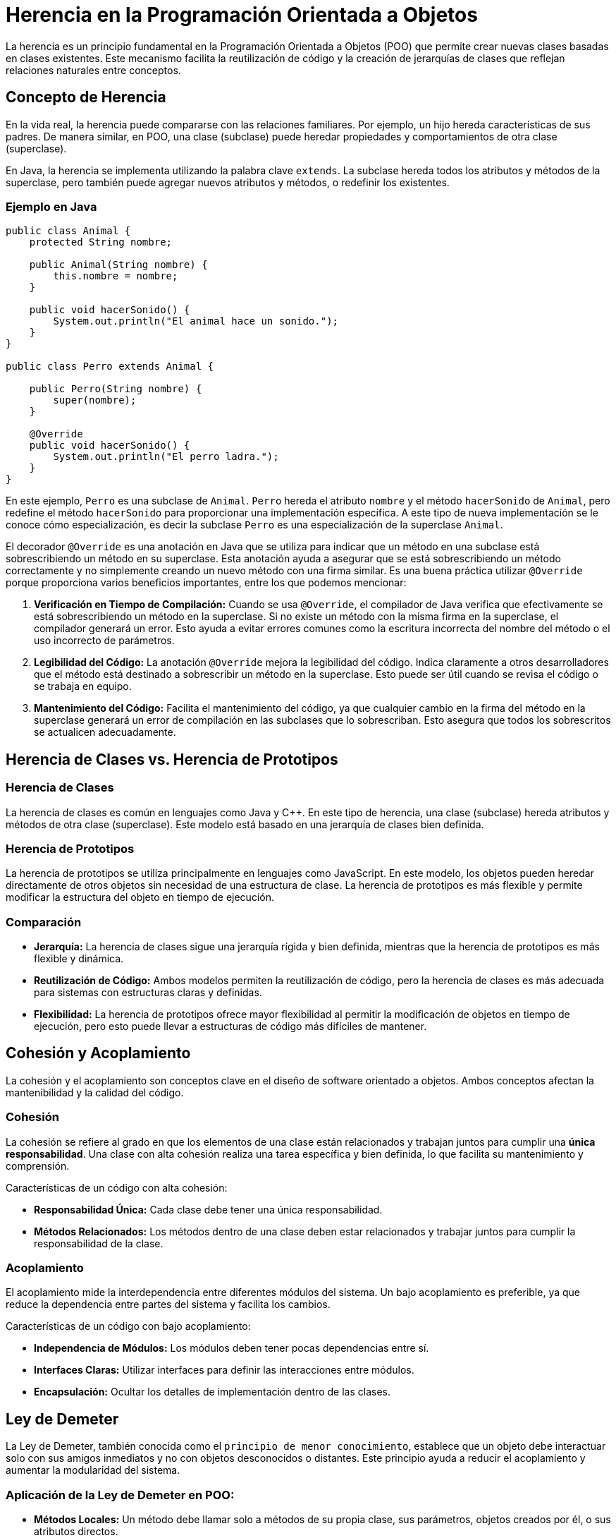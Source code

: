 = Herencia en la Programación Orientada a Objetos

La herencia es un principio fundamental en la Programación Orientada a Objetos (POO) que permite crear nuevas clases basadas en clases existentes. Este mecanismo facilita la reutilización de código y la creación de jerarquías de clases que reflejan relaciones naturales entre conceptos. 

== Concepto de Herencia

En la vida real, la herencia puede compararse con las relaciones familiares. Por ejemplo, un hijo hereda características de sus padres. De manera similar, en POO, una clase (subclase) puede heredar propiedades y comportamientos de otra clase (superclase).

En Java, la herencia se implementa utilizando la palabra clave `extends`. La subclase hereda todos los atributos y métodos de la superclase, pero también puede agregar nuevos atributos y métodos, o redefinir los existentes.

=== Ejemplo en Java

[source, java]
----
public class Animal {
    protected String nombre;

    public Animal(String nombre) {
        this.nombre = nombre;
    }

    public void hacerSonido() {
        System.out.println("El animal hace un sonido.");
    }
}

public class Perro extends Animal {

    public Perro(String nombre) {
        super(nombre);
    }

    @Override
    public void hacerSonido() {
        System.out.println("El perro ladra.");
    }
}
----
En este ejemplo, `Perro` es una subclase de `Animal`. `Perro` hereda el atributo `nombre` y el método `hacerSonido` de `Animal`, pero redefine el método `hacerSonido` para proporcionar una implementación específica. A este tipo de nueva implementación se le conoce cómo especialización, es decir la subclase `Perro` es una especialización de la superclase `Animal`.

El decorador `@Override` es una anotación en Java que se utiliza para indicar que un método en una subclase está sobrescribiendo un método en su superclase. Esta anotación ayuda a asegurar que se está sobrescribiendo un método correctamente y no simplemente creando un nuevo método con una firma similar. Es una buena práctica utilizar `@Override` porque proporciona varios beneficios importantes, entre los que podemos mencionar:

1. **Verificación en Tiempo de Compilación:** Cuando se usa `@Override`, el compilador de Java verifica que efectivamente se está sobrescribiendo un método en la superclase. Si no existe un método con la misma firma en la superclase, el compilador generará un error. Esto ayuda a evitar errores comunes como la escritura incorrecta del nombre del método o el uso incorrecto de parámetros.

2. **Legibilidad del Código:** La anotación `@Override` mejora la legibilidad del código. Indica claramente a otros desarrolladores que el método está destinado a sobrescribir un método en la superclase. Esto puede ser útil cuando se revisa el código o se trabaja en equipo.

3. **Mantenimiento del Código:** Facilita el mantenimiento del código, ya que cualquier cambio en la firma del método en la superclase generará un error de compilación en las subclases que lo sobrescriban. Esto asegura que todos los sobrescritos se actualicen adecuadamente.

== Herencia de Clases vs. Herencia de Prototipos

=== Herencia de Clases

La herencia de clases es común en lenguajes como Java y C++. En este tipo de herencia, una clase (subclase) hereda atributos y métodos de otra clase (superclase). Este modelo está basado en una jerarquía de clases bien definida.

=== Herencia de Prototipos

La herencia de prototipos se utiliza principalmente en lenguajes como JavaScript. En este modelo, los objetos pueden heredar directamente de otros objetos sin necesidad de una estructura de clase. La herencia de prototipos es más flexible y permite modificar la estructura del objeto en tiempo de ejecución.

=== Comparación

- *Jerarquía:* La herencia de clases sigue una jerarquía rígida y bien definida, mientras que la herencia de prototipos es más flexible y dinámica.
- *Reutilización de Código:* Ambos modelos permiten la reutilización de código, pero la herencia de clases es más adecuada para sistemas con estructuras claras y definidas.
- *Flexibilidad:* La herencia de prototipos ofrece mayor flexibilidad al permitir la modificación de objetos en tiempo de ejecución, pero esto puede llevar a estructuras de código más difíciles de mantener.

== Cohesión y Acoplamiento

La cohesión y el acoplamiento son conceptos clave en el diseño de software orientado a objetos. Ambos conceptos afectan la mantenibilidad y la calidad del código.

=== Cohesión

La cohesión se refiere al grado en que los elementos de una clase están relacionados y trabajan juntos para cumplir una *única responsabilidad*. Una clase con alta cohesión realiza una tarea específica y bien definida, lo que facilita su mantenimiento y comprensión.

Características de un código con alta cohesión:

- *Responsabilidad Única:* Cada clase debe tener una única responsabilidad.
- *Métodos Relacionados:* Los métodos dentro de una clase deben estar relacionados y trabajar juntos para cumplir la responsabilidad de la clase.

=== Acoplamiento

El acoplamiento mide la interdependencia entre diferentes módulos del sistema. Un bajo acoplamiento es preferible, ya que reduce la dependencia entre partes del sistema y facilita los cambios.

Características de un código con bajo acoplamiento:

- *Independencia de Módulos:* Los módulos deben tener pocas dependencias entre sí.
- *Interfaces Claras:* Utilizar interfaces para definir las interacciones entre módulos.
- *Encapsulación:* Ocultar los detalles de implementación dentro de las clases.

== Ley de Demeter

La Ley de Demeter, también conocida como el `principio de menor conocimiento`, establece que un objeto debe interactuar solo con sus amigos inmediatos y no con objetos desconocidos o distantes. Este principio ayuda a reducir el acoplamiento y aumentar la modularidad del sistema.

=== Aplicación de la Ley de Demeter en POO:

- *Métodos Locales:* Un método debe llamar solo a métodos de su propia clase, sus parámetros, objetos creados por él, o sus atributos directos.
- *Reducir Dependencias:* Minimizar las dependencias entre clases para evitar que los cambios en una clase afecten a muchas otras clases.

=== Ejemplo en Java

[source, java]
----
public class Carro {
    private Motor motor;

    public Carro() {
        motor = new Motor();
    }

    public void arrancar() {
        motor.encender();
    }
}

public class Motor {
    public void encender() {
        System.out.println("El motor está encendido.");
    }
}
----
En este ejemplo, la clase `Carro` interactúa solo con su atributo directo `motor`, siguiendo la Ley de Demeter. La clase `Carro` no accede a los detalles internos del `Motor`, manteniendo un bajo acoplamiento.
